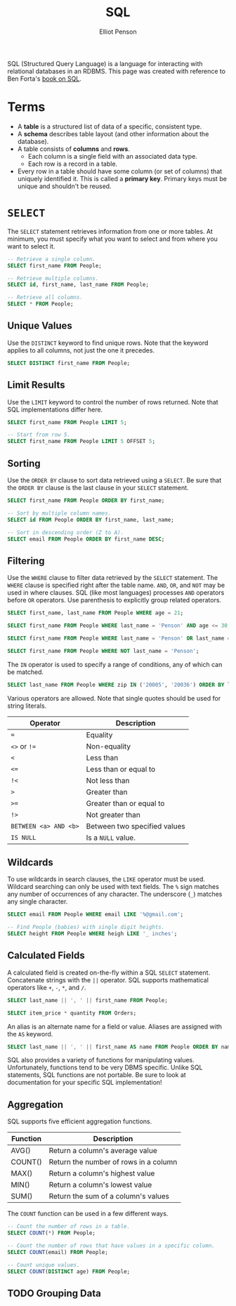 #+TITLE: SQL
#+AUTHOR: Elliot Penson

SQL (Structured Query Language) is a language for interacting with relational
databases in an RDBMS. This page was created with reference to Ben Forta's [[http://forta.com/books/0672336073/][book
on SQL]].

* Terms

  - A *table* is a structured list of data of a specific, consistent type.
  - A *schema* describes table layout (and other information about the
    database).
  - A table consists of *columns* and *rows*.
    - Each column is a single field with an associated data type.
    - Each row is a record in a table.
  - Every row in a table should have some column (or set of columns) that
    uniquely identified it. This is called a *primary key*. Primary keys must be
    unique and shouldn't be reused.

* ~SELECT~

  The ~SELECT~ statement retrieves information from one or more tables. At
  minimum, you must specify what you want to select and from where you want to
  select it.

  #+BEGIN_SRC sql
    -- Retrieve a single column.
    SELECT first_name FROM People;

    -- Retrieve multiple columns.
    SELECT id, first_name, last_name FROM People;

    -- Retrieve all columns.
    SELECT * FROM People;
  #+END_SRC

** Unique Values

   Use the ~DISTINCT~ keyword to find unique rows. Note that the keyword applies
   to all columns, not just the one it precedes.

   #+BEGIN_SRC sql
     SELECT DISTINCT first_name FROM People;
   #+END_SRC

** Limit Results

   Use the ~LIMIT~ keyword to control the number of rows returned. Note that SQL
   implementations differ here.

   #+BEGIN_SRC sql
     SELECT first_name FROM People LIMIT 5;

     -- Start from row 5.
     SELECT first_name FROM People LIMIT 5 OFFSET 5;
   #+END_SRC

** Sorting

   Use the ~ORDER BY~ clause to sort data retrieved using a ~SELECT~. Be sure
   that the ~ORDER BY~ clause is the last clause in your ~SELECT~ statement.

   #+BEGIN_SRC sql
     SELECT first_name FROM People ORDER BY first_name;

     -- Sort by multiple column names.
     SELECT id FROM People ORDER BY first_name, last_name;

     -- Sort in descending order (Z to A).
     SELECT email FROM People ORDER BY first_name DESC;
   #+END_SRC

** Filtering

   Use the ~WHERE~ clause to filter data retrieved by the ~SELECT~
   statement. The ~WHERE~ clause is specified right after the table name. ~AND~,
   ~OR~, and ~NOT~ may be used in where clauses. SQL (like most languages)
   processes ~AND~ operators before ~OR~ operators. Use parenthesis to
   explicitly group related operators.

   #+BEGIN_SRC sql
     SELECT first_name, last_name FROM People WHERE age = 21;

     SELECT first_name FROM People WHERE last_name = 'Penson' AND age <= 30;

     SELECT first_name FROM People WHERE last_name = 'Penson' OR last_name = 'Bland';

     SELECT first_name FROM People WHERE NOT last_name = 'Penson';
   #+END_SRC

   The ~IN~ operator is used to specify a range of conditions, any of which can
   be matched.

   #+BEGIN_SRC sql
     SELECT last_name FROM People WHERE zip IN ('20005', '20036') ORDER BY last_name;
   #+END_SRC

   Various operators are allowed. Note that single quotes should be used for
   string literals.

   | Operator              | Description                  |
   |-----------------------+------------------------------|
   | ~=~                   | Equality                     |
   | ~<>~ or ~!=~          | Non-equality                 |
   | ~<~                   | Less than                    |
   | ~<=~                  | Less than or equal to        |
   | ~!<~                  | Not less than                |
   | ~>~                   | Greater than                 |
   | ~>=~                  | Greater than or equal to     |
   | ~!>~                  | Not greater than             |
   | ~BETWEEN <a> AND <b>~ | Between two specified values |
   | ~IS NULL~             | Is a ~NULL~ value.           |

** Wildcards

   To use wildcards in search clauses, the ~LIKE~ operator must be
   used. Wildcard searching can only be used with text fields. The ~%~ sign
   matches any number of occurrences of any character. The underscore (~_~)
   matches any single character.

   #+BEGIN_SRC sql
     SELECT email FROM People WHERE email LIKE '%@gmail.com';

     -- Find People (babies) with single digit heights.
     SELECT height FROM People WHERE heigh LIKE '_ inches';
   #+END_SRC

** Calculated Fields

   A calculated field is created on-the-fly within a SQL ~SELECT~
   statement. Concatenate strings with the ~||~ operator. SQL supports
   mathematical operators like ~+~, ~-~, ~*~, and ~/~.

   #+BEGIN_SRC sql
     SELECT last_name || ', ' || first_name FROM People;

     SELECT item_price * quantity FROM Orders;
   #+END_SRC

   An alias is an alternate name for a field or value. Aliases are assigned with
   the ~AS~ keyword.

   #+BEGIN_SRC sql
      SELECT last_name || ', ' || first_name AS name FROM People ORDER BY name;
   #+END_SRC

   SQL also provides a variety of functions for manipulating values.
   Unfortunately, functions tend to be very DBMS specific. Unlike SQL
   statements, SQL functions are not portable. Be sure to look at documentation
   for your specific SQL implementation!

** Aggregation

   SQL supports five efficient aggregation functions.

   | Function | Description                           |
   |----------+---------------------------------------|
   | AVG()    | Return a column's average value       |
   | COUNT()  | Return the number of rows in a column |
   | MAX()    | Return a column's highest value       |
   | MIN()    | Return a column's lowest value        |
   | SUM()    | Return the sum of a column's values   |

   The ~COUNT~ function can be used in a few different ways.

   #+BEGIN_SRC sql
     -- Count the number of rows in a table.
     SELECT COUNT(*) FROM People;

     -- Count the number of rows that have values in a specific column.
     SELECT COUNT(email) FROM People;

     -- Count unique values.
     SELECT COUNT(DISTINCT age) FROM People;
   #+END_SRC

** TODO Grouping Data
